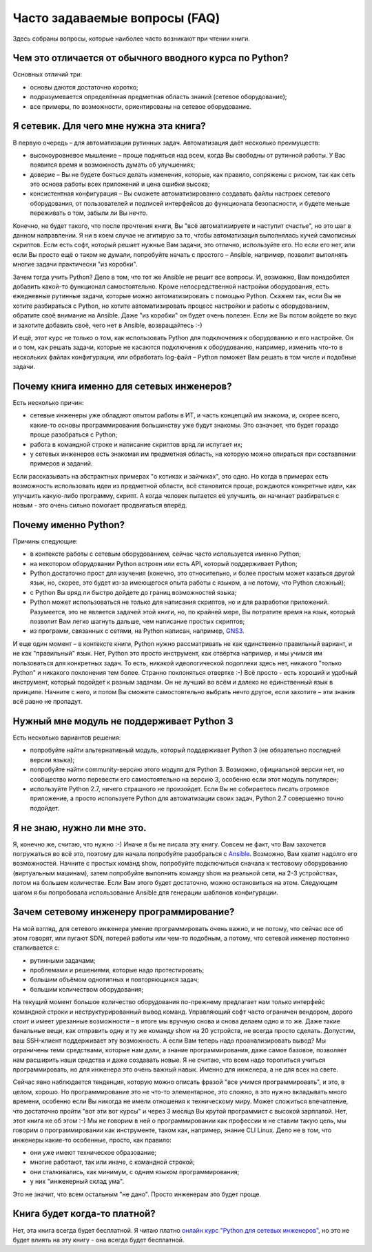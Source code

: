 Часто задаваемые вопросы (FAQ)
------------------------------

Здесь собраны вопросы, которые наиболее часто возникают при чтении
книги.

Чем это отличается от обычного вводного курса по Python?
~~~~~~~~~~~~~~~~~~~~~~~~~~~~~~~~~~~~~~~~~~~~~~~~~~~~~~~~

Основных отличий три:

-  основы даются достаточно коротко;
-  подразумевается определённая предметная область знаний (сетевое
   оборудование);
-  все примеры, по возможности, ориентированы на сетевое оборудование.

Я сетевик. Для чего мне нужна эта книга?
~~~~~~~~~~~~~~~~~~~~~~~~~~~~~~~~~~~~~~~~

В первую очередь – для автоматизации рутинных задач. Автоматизация даёт
несколько преимуществ:

-  высокоуровневое мышление – проще подняться над всем, когда Вы
   свободны от рутинной работы. У Вас появится время и возможность
   думать об улучшениях;
-  доверие – Вы не будете бояться делать изменения, которые, как
   правило, сопряжены с риском, так как сеть это основа работы всех
   приложений и цена ошибки высока;
-  консистентная конфигурация – Вы сможете автоматизированно создавать
   файлы настроек сетевого оборудования, от пользователей и подписей
   интерфейсов до функционала безопасности, и будете меньше переживать о
   том, забыли ли Вы нечто.

Конечно, не будет такого, что после прочтения книги, Вы "всё
автоматизируете и наступит счастье", но это шаг в данном направлении. Я
ни в коем случае не агитирую за то, чтобы автоматизация выполнялась
кучей самописных скриптов. Если есть софт, который решает нужные Вам
задачи, это отлично, используйте его. Но если его нет, или если Вы
просто ещё о таком не думали, попробуйте начать с простого – Ansible,
например, позволит выполнять многие задачи практически "из коробки".

Зачем тогда учить Python? Дело в том, что тот же Ansible не решит все
вопросы. И, возможно, Вам понадобится добавить какой-то функционал
самостоятельно. Кроме непосредственной настройки оборудования, есть
ежедневные рутинные задачи, которые можно автоматизировать с помощью
Python. Скажем так, если Вы не хотите разбираться с Python, но хотите
автоматизировать процесс настройки и работы с оборудованием, обратите
своё внимание на Ansible. Даже "из коробки" он будет очень полезен. Если
же Вы потом войдете во вкус и захотите добавить своё, чего нет в
Ansible, возвращайтесь :-)

И ещё, этот курс не только о том, как использовать Python для
подключения к оборудованию и его настройке. Он и о том, как решать
задачи, которые не касаются подключения к оборудованию, например,
изменить что-то в нескольких файлах конфигурации, или обработать
log-файл – Python поможет Вам решать в том числе и подобные задачи.

Почему книга именно для сетевых инженеров?
~~~~~~~~~~~~~~~~~~~~~~~~~~~~~~~~~~~~~~~~~~

Есть несколько причин:

-  сетевые инженеры уже обладают опытом работы в ИТ, и часть концепций
   им знакома, и, скорее всего, какие-то основы программирования
   большинству уже будут знакомы. Это означает, что будет гораздо проще
   разобраться с Python;
-  работа в командной строке и написание скриптов вряд ли испугает их;
-  у сетевых инженеров есть знакомая им предметная область, на которую
   можно опираться при составлении примеров и заданий.

Если рассказывать на абстрактных примерах "о котиках и зайчиках", это
одно. Но когда в примерах есть возможность использовать идеи из
предметной области, всё становится проще, рождаются конкретные идеи, как
улучшить какую-либо программу, скрипт. А когда человек пытается её
улучшить, он начинает разбираться с новым - это очень сильно помогает
продвигаться вперёд.

Почему именно Python?
~~~~~~~~~~~~~~~~~~~~~

Причины следующие:

-  в контексте работы с сетевым оборудованием, сейчас часто используется
   именно Python;
-  на некотором оборудовании Python встроен или есть API, который
   поддерживает Python;
-  Python достаточно прост для изучения (конечно, это относительно, и
   более простым может казаться другой язык, но, скорее, это будет из-за
   имеющегося опыта работы с языком, а не потому, что Python сложный);
-  с Python Вы вряд ли быстро дойдете до границ возможностей языка;
-  Python может использоваться не только для написания скриптов, но и
   для разработки приложений. Разумеется, это не является задачей этой
   книги, но, по крайней мере, Вы потратите время на язык, который
   позволит Вам легко шагнуть дальше, чем написание простых скриптов;
-  из программ, связанных с сетями, на Python написан, например,
   `GNS3 <https://github.com/GNS3/>`__.

И еще один момент – в контексте книги, Python нужно рассматривать не как
единственно правильный вариант, и не как "правильный" язык. Нет, Python
это просто инструмент, как отвёртка например, и мы учимся им
пользоваться для конкретных задач. То есть, никакой идеологической
подоплеки здесь нет, никакого "только Python" и никакого поклонения тем
более. Странно поклоняться отвертке :-) Всё просто - есть хороший и
удобный инструмент, который подойдет к разным задачам. Он не лучший во
всём и далеко не единственный язык в принципе. Начните с него, и потом
Вы сможете самостоятельно выбрать нечто другое, если захотите – эти
знания всё равно не пропадут.

Нужный мне модуль не поддерживает Python 3
~~~~~~~~~~~~~~~~~~~~~~~~~~~~~~~~~~~~~~~~~~

Есть несколько вариантов решения:

-  попробуйте найти альтернативный модуль, который поддерживает Python 3
   (не обязательно последней версии языка);
-  попробуйте найти community-версию этого модуля для Python 3.
   Возможно, официальной версии нет, но сообщество могло перевести его
   самостоятельно на версию 3, особенно если этот модуль популярен;
-  используйте Python 2.7, ничего страшного не произойдет. Если Вы не
   собираетесь писать огромное приложение, а просто используете Python
   для автоматизации своих задач, Python 2.7 совершенно точно подойдет.

Я не знаю, нужно ли мне это.
~~~~~~~~~~~~~~~~~~~~~~~~~~~~

Я, конечно же, считаю, что нужно :-) Иначе я бы не писала эту книгу.
Совсем не факт, что Вам захочется погружаться во всё это, поэтому для
начала попробуйте разобраться с `Ansible <book/Part_VI.md>`__. Возможно,
Вам хватит надолго его возможностей. Начните с простых команд show,
попробуйте подключиться сначала к тестовому оборудованию (виртуальным
машинам), затем попробуйте выполнить команду show на реальной сети, на
2-3 устройствах, потом на большем количестве. Если Вам этого будет
достаточно, можно остановиться на этом. Следующим шагом я бы попробовала
использование Ansible для генерации шаблонов конфигурации.

Зачем сетевому инженеру программирование?
~~~~~~~~~~~~~~~~~~~~~~~~~~~~~~~~~~~~~~~~~

На мой взгляд, для сетевого инженера умение программировать очень важно,
и не потому, что сейчас все об этом говорят, или пугают SDN, потерей
работы или чем-то подобным, а потому, что сетевой инженер постоянно
сталкивается с:

-  рутинными задачами;
-  проблемами и решениями, которые надо протестировать;
-  большим объёмом однотипных и повторяющихся задач;
-  большим количеством оборудования;

На текущий момент большое количество оборудования по-прежнему предлагает
нам только интерфейс командной строки и неструктурированный вывод
команд. Управляющий софт часто ограничен вендором, дорого стоит и имеет
урезанные возможности – в итоге мы вручную снова и снова делаем одно и
то же. Даже такие банальные вещи, как отправить одну и ту же команду
show на 20 устройств, не всегда просто сделать. Допустим, ваш SSH-клиент
поддерживает эту возможность. А если Вам теперь надо проанализировать
вывод? Мы ограничены теми средствами, которые нам дали, а знание
программирования, даже самое базовое, позволяет нам расширить наши
средства и даже создавать новые. Я не считаю, что всем надо торопиться
учиться программировать, но для инженера это очень важный навык. Именно
для инженера, а не для всех на свете.

Сейчас явно наблюдается тенденция, которую можно описать фразой "все
учимся программировать", и это, в целом, хорошо. Но программирование это
не что-то элементарное, это сложно, в это нужно вкладывать много
времени, особенно если Вы никогда не имели отношения к техническому
миру. Может сложиться впечатление, что достаточно пройти "вот эти вот
курсы" и через 3 месяца Вы крутой программист с высокой зарплатой. Нет,
этот книга не об этом :-) Мы не говорим в ней о программировании как
профессии и не ставим такую цель, мы говорим о программировании как
инструменте, таком как, например, знание CLI Linux. Дело не в том, что
инженеры какие-то особенные, просто, как правило:

-  они уже имеют техническое образование;
-  многие работают, так или иначе, с командной строкой;
-  они сталкивались, как минимум, с одним языком программирования;
-  у них "инженерный склад ума".

Это не значит, что всем остальным "не дано". Просто инженерам это будет
проще.

Книга будет когда-то платной?
~~~~~~~~~~~~~~~~~~~~~~~~~~~~~

Нет, эта книга всегда будет бесплатной. Я читаю платно `онлайн курс
"Python для сетевых
инженеров" <https://natenka.github.io/pyneng-online/>`__, но это не
будет влиять на эту книгу - она всегда будет бесплатной.
